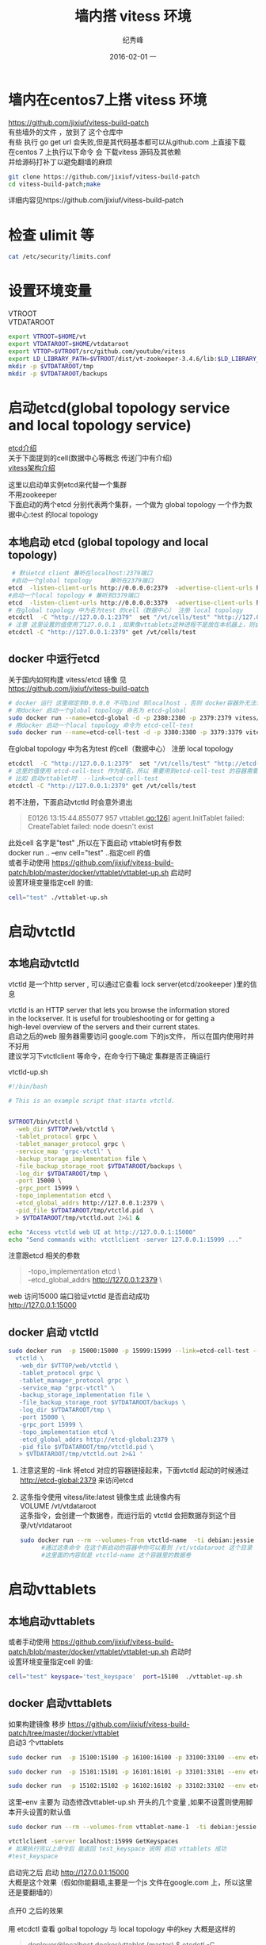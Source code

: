 # -*- coding:utf-8 -*-
#+LANGUAGE:  zh
#+TITLE:    墙内搭 vitess 环境
#+AUTHOR:    纪秀峰
#+EMAIL:     jixiuf@gmail.com
#+DATE:     2016-02-01 一
#+DESCRIPTION:vitess 测试
#+KEYWORDS:
#+TAGS: Golang:Vitess
#+FILETAGS:
#+OPTIONS:   H:2 num:nil toc:t \n:t @:t ::t |:t ^:nil -:t f:t *:t <:t
#+OPTIONS:   TeX:t LaTeX:t skip:nil d:nil todo:t pri:nil
* 墙内在centos7上搭 vitess 环境
  https://github.com/jixiuf/vitess-build-patch
  有些墙外的文件 ，放到了 这个仓库中
  有些 执行 go get url 会失败,但是其代码基本都可以从github.com 上直接下载
  在centos 7 上执行以下命令 会 下载vitess 源码及其依赖
  并给源码打补丁以避免翻墙的麻烦
  #+BEGIN_SRC sh
    git clone https://github.com/jixiuf/vitess-build-patch
    cd vitess-build-patch;make
  #+END_SRC
  详细内容见https://github.com/jixiuf/vitess-build-patch
* 检查 ulimit 等
  #+BEGIN_SRC sh
    cat /etc/security/limits.conf
  #+END_SRC
  #+BEGIN_QUOTE
    * soft nofile 102400
    * hard nofile 102400
  #+END_QUOTE
* 设置环境变量
  VTROOT
  VTDATAROOT
  #+BEGIN_SRC sh
    export VTROOT=$HOME/vt
    export VTDATAROOT=$HOME/vtdataroot
    export VTTOP=$VTROOT/src/github.com/youtube/vitess
    export LD_LIBRARY_PATH=$VTROOT/dist/vt-zookeeper-3.4.6/lib:$LD_LIBRARY_PATH
    mkdir -p $VTDATAROOT/tmp
    mkdir -p $VTDATAROOT/backups
  #+END_SRC
* 启动etcd(global topology service  and  local topology service)
  [[file:go_etcd.org][etcd介绍]]
  关于下面提到的cell(数据中心等概念 传送门中有介绍)
  [[file:go_vitess.org][vitess架构介绍]]

  这里以启动单实例etcd来代替一个集群
  不用zookeeper
  下面启动的两个etcd 分别代表两个集群，一个做为 global topology 一个作为数据中心:test 的local topology
** 本地启动 etcd   (global topology  and local topology)
  #+BEGIN_SRC sh
     # 默认etcd client 兼听在localhost:2379端口
     #启动一个global topology     兼听在2379端口
    etcd  -listen-client-urls http://0.0.0.0:2379  -advertise-client-urls http://0.0.0.0:2379 -listen-peer-urls http://0.0.0.0:2380
    #启动一个local topology # 兼听到3379端口
    etcd  -listen-client-urls http://0.0.0.0:3379  -advertise-client-urls http://0.0.0.0:3379 -listen-peer-urls http://0.0.0.0:3380
    # 在global topology 中为名为test 的cell（数据中心） 注册 local topology
    etcdctl  -C "http://127.0.0.1:2379"  set "/vt/cells/test" "http://127.0.0.1:3379"
    # 注意 这里设置的值使用了127.0.0.1 ,如果像vttablets这种进程不是放在本机器上，则会出问题，你可能需要把127.0.0.1 换成你真实的ip
    etcdctl -C "http://127.0.0.1:2379" get /vt/cells/test
  #+END_SRC

** docker 中运行etcd
   关于国内如何构建 vitess/etcd 镜像 见
   https://github.com/jixiuf/vitess-build-patch
   #+BEGIN_SRC sh
     # docker 运行 这里绑定到0.0.0.0 不可bind 到localhost ，否则 docker容器外无法访问
     # 用docker 启动一个global topology 命名为 etcd-global
     sudo docker run --name=etcd-global -d -p 2380:2380 -p 2379:2379 vitess/etcd:v2.0.13-lite etcd  -listen-client-urls http://0.0.0.0:2379  -advertise-client-urls http://0.0.0.0:2379 -listen-peer-urls http://0.0.0.0:2380
     # 用docker 启动一个local topology 命令为 etcd-cell-test
     sudo docker run --name=etcd-cell-test -d -p 3380:3380 -p 3379:3379 vitess/etcd:v2.0.13-lite etcd  -listen-client-urls http://0.0.0.0:3379  -advertise-client-urls http://0.0.0.0:3379 -listen-peer-urls http://0.0.0.0:3380
   #+END_SRC
   在global topology 中为名为test 的cell（数据中心） 注册 local topology
   #+BEGIN_SRC sh
     etcdctl  -C "http://127.0.0.1:2379"  set "/vt/cells/test" "http://etcd-cell-test:3379"
     # 这里的值使用 etcd-cell-test 作为域名，所以 需要用到etcd-cell-test 的容器需要link 到 etcd-cell-test 上
     # 比如 启动vttablet时  --link=etcd-cell-test
     etcdctl -C "http://127.0.0.1:2379" get /vt/cells/test
   #+END_SRC
   若不注册，下面启动vtctld 时会意外退出
   #+BEGIN_QUOTE
      E0126 13:15:44.855077     957 vttablet.go:126] agent.InitTablet failed: CreateTablet failed: node doesn't exist
   #+END_QUOTE
   此处cell 名字是"test" ,所以在下面启动 vttablet时有参数
   docker run .. --env cell="test" ..指定cell 的值
   或者手动使用 https://github.com/jixiuf/vitess-build-patch/blob/master/docker/vttablet/vttablet-up.sh 启动时
   设置环境变量指定cell 的值:
   #+BEGIN_SRC sh
     cell="test" ./vttablet-up.sh
   #+END_SRC
* 启动vtctld
** 本地启动vtctld
  vtctld 是一个http server , 可以通过它查看 lock server(etcd/zookeeper )里的信息

  vtctld is an HTTP server that lets you browse the information stored
  in the lockserver. It is useful for troubleshooting or for getting a
  high-level overview of the servers and their current states.
  启动之后的web 服务器需要访问 google.com 下的js文件， 所以在国内使用时并不好用
  建议学习下vtctlclient 等命令，在命令行下确定 集群是否正确运行

  vtctld-up.sh
  #+BEGIN_SRC sh
    #!/bin/bash

    # This is an example script that starts vtctld.


    $VTROOT/bin/vtctld \
      -web_dir $VTTOP/web/vtctld \
      -tablet_protocol grpc \
      -tablet_manager_protocol grpc \
      -service_map 'grpc-vtctl' \
      -backup_storage_implementation file \
      -file_backup_storage_root $VTDATAROOT/backups \
      -log_dir $VTDATAROOT/tmp \
      -port 15000 \
      -grpc_port 15999 \
      -topo_implementation etcd \
      -etcd_global_addrs http://127.0.0.1:2379 \
      -pid_file $VTDATAROOT/tmp/vtctld.pid  \
      > $VTDATAROOT/tmp/vtctld.out 2>&1 &

    echo "Access vtctld web UI at http://127.0.0.1:15000"
    echo "Send commands with: vtctlclient -server 127.0.0.1:15999 ..."
  #+END_SRC
注意跟etcd 相关的参数
#+BEGIN_QUOTE
      -topo_implementation etcd \
      -etcd_global_addrs http://127.0.0.1:2379 \
#+END_QUOTE
  web 访问15000 端口验证vtctld 是否启动成功
  http://127.0.0.1:15000
** docker 启动 vtctld
   #+BEGIN_SRC sh
   sudo docker run  -p 15000:15000 -p 15999:15999 --link=etcd-cell-test --link=etcd-global:etcd-global-alias --name=vtctld-name -d -u vitess vitess/lite:latest bash -c 'mkdir -p $VTDATAROOT/{backups,tmp}&&
     vtctld \
      -web_dir $VTTOP/web/vtctld \
      -tablet_protocol grpc \
      -tablet_manager_protocol grpc \
      -service_map "grpc-vtctl" \
      -backup_storage_implementation file \
      -file_backup_storage_root $VTDATAROOT/backups \
      -log_dir $VTDATAROOT/tmp \
      -port 15000 \
      -grpc_port 15999 \
      -topo_implementation etcd \
      -etcd_global_addrs http://etcd-global:2379 \
      -pid_file $VTDATAROOT/tmp/vtctld.pid \
      > $VTDATAROOT/tmp/vtctld.out 2>&1 '
   #+END_SRC
   1. 注意这里的 --link 将etcd 对应的容器链接起来，下面vtctld 起动的时候通过 http://etcd-global:2379 来访问etcd
   2. 这条指令使用 vitess/lite:latest 镜像生成 此镜像内有
      VOLUME /vt/vtdataroot
      这条指令，会创建一个数据卷，而运行后的 vtctld 会把数据存到这个目录/vt/vtdataroot
      #+BEGIN_SRC sh
        sudo docker run --rm --volumes-from vtctld-name  -ti debian:jessie
              #通过这条命令 在这个新启动的容器中你可以看到 /vt/vtdataroot 这个目录
              #这里面的内容就是 vtctld-name 这个容器里的数据卷
      #+END_SRC
* 启动vttablets
** 本地启动vttablets
   或者手动使用 https://github.com/jixiuf/vitess-build-patch/blob/master/docker/vttablet/vttablet-up.sh 启动时
   设置环境变量指定cell 的值:
   #+BEGIN_SRC sh
     cell="test" keyspace='test_keyspace'  port=15100  ./vttablet-up.sh
   #+END_SRC

** docker 启动vttablets
   如果构建镜像 移步 https://github.com/jixiuf/vitess-build-patch/tree/master/docker/vttablet
   启动3 个vttablets
    #+BEGIN_SRC sh
    sudo docker run  -p 15100:15100 -p 16100:16100 -p 33100:33100 --env etcd_global_addrs="http://etcd-global:2379" --env cell="test" --env keyspace='test_keyspace' --env uid=100 --env port=15100 --env grpc_port=16100 --env mysql_port=33100 --link=etcd-global:etcd-global-alias --link=etcd-cell-test  --volumes-from vtctld-name  --name=vttablet-name-1 -d -u vitess vitess/vttablet:lite /vt/bin/vttablet-up.sh

    sudo docker run  -p 15101:15101 -p 16101:16101 -p 33101:33101 --env etcd_global_addrs="http://etcd-global:2379" --env cell="test" --env keyspace='test_keyspace' --env uid=101  --env port=15101 --env grpc_port=16101 --env mysql_port=33101  --link=etcd-global:etcd-global-alias --link=etcd-cell-test --volumes-from vtctld-name  --name=vttablet-name-2 -d -u vitess vitess/vttablet:lite /vt/bin/vttablet-up.sh

    sudo docker run  -p 15102:15102 -p 16102:16102 -p 33102:33102 --env etcd_global_addrs="http://etcd-global:2379"  --env cell="test" --env keyspace='test_keyspace' --env uid=102  --env port=15102 --env grpc_port=16102 --env mysql_port=33102   --link=etcd-global:etcd-global-alias  --link=etcd-cell-test --volumes-from vtctld-name  --name=vttablet-name-3 -d -u vitess vitess/vttablet:lite /vt/bin/vttablet-up.sh
    #+END_SRC
    这里--env 主要为 动态修改vttablet-up.sh 开头的几个变量 ,如果不设置则使用脚本开头设置的默认值
    #+BEGIN_SRC sh
    sudo docker run --rm --volumes-from vttablet-name-1  -ti debian:jessie
    #+END_SRC
    #+BEGIN_SRC sh
      vtctlclient -server localhost:15999 GetKeyspaces
      # 如果执行完以上命令后 能返回 test_keyspace 说明 启动 vttablets 成功
      #test_keyspace
    #+END_SRC

启动完之后 启动 http://127.0.0.1:15000
大概是这个效果（假如你能翻墙,主要是一个js 文件在google.com 上，所以这里还是要翻墙的）
[[file:../download/vitess-screenshot-1.png]]
点开0 之后的效果
[[file:../download/vitess-screenshot-2.png]]
用 etcdctl 查看 golbal topology 与 local topology 中的key 大概是这样的
#+BEGIN_QUOTE
deployer@localhost docker/vttablet (master) $ etcdctl -C "http://127.0.0.1:2379" ls / --recursive                                                                                                         2
/vt
/vt/cells
/vt/cells/test
/vt/keyspaces
/vt/keyspaces/test_keyspace
/vt/keyspaces/test_keyspace/0
deployer@localhost docker/vttablet (master) $ etcdctl -C "http://127.0.0.1:3379" ls / --recursive
/vt
/vt/tablets
/vt/tablets/test-0000000100
/vt/tablets/test-0000000101
/vt/tablets/test-0000000102
/vt/replication
/vt/replication/test_keyspace
/vt/replication/test_keyspace/0
/vt/ns
/vt/ns/test_keyspace
deployer@localhost docker/vttablet $ etcdctl -C "http://127.0.0.1:3379" get /vt/tablets/test-0000000101/_Data                                                                                             1
{
  "alias": {
    "cell": "test",
    "uid": 101
  },
  "hostname": "172.17.0.6",
  "ip": "172.17.0.6",
  "port_map": {
    "grpc": 16101,
    "mysql": 33101,
    "vt": 15101
  },
  "keyspace": "test_keyspace",
  "shard": "0",
  "type": 2
}
#+END_QUOTE
在面的信息 大概显示了有3个tablets 分别名为 test-0000000100 test-0000000101 test-0000000102

** 如何停掉docker 中的vttablets
   #+BEGIN_SRC sh
     sudo docker exec vttablet-name-1 vttablet-down.sh
     sudo docker exec vttablet-name-2 vttablet-down.sh
     sudo docker exec vttablet-name-3 vttablet-down.sh
     # 不要用 docker stop vttablet-name-1
   #+END_SRC
   停掉后 ，tablet 状态变成spard 态
   停掉的 vttablets
   可以用
   #+BEGIN_SRC sh
     sudo docker start vttablet-name-1
     sudo docker start vttablet-name-2
     sudo docker start vttablet-name-3
     # 起动之后 从库是处于不同步状态,需要手动同步一下
     # 原则上 vttablets 不要轻易重起
     vtctlclient -server localhost:15999 StartSlave test-0000000100
     vtctlclient -server localhost:15999 StartSlave test-0000000101
     vtctlclient -server localhost:15999 StartSlave test-0000000102

   #+END_SRC

* Initialize the new keyspace
  By launching tablets assigned to a nonexistent keyspace, we've
  essentially created a new keyspace. To complete the initialization
  of the local topology data, perform a keyspace rebuild:
#+BEGIN_SRC sh
  $VTROOT/bin/vtctlclient -server localhost:15999 RebuildKeyspaceGraph test_keyspace
  或
  sudo docker run --rm  --link=vtctld-name  --link=etcd-global:etcd-global-alias --link=etcd-cell-test  -u vitess vitess/base vtctlclient -server vtctld-name:15999 RebuildKeyspaceGraph test_keyspace
#+END_SRC

* Initialize MySQL databases
  上面默认创建的3个tablets 都是 replica类型的， 在 vttablet-up.sh脚本中指定的
  且创建的时候不能指定为Master 类型，
  所以现在需要将其中一个设为master 类型，
  我们创建的keyspace 是test_keyspace
  mysql database 默认名为vt_test_keyspace
  #+BEGIN_SRC sh
    vtctlclient -server localhost:15999 InitShardMaster -force test_keyspace/0 test-0000000100
    或
    sudo docker run --rm  --link=vtctld-name  --link=etcd-global:etcd-global-alias --link=etcd-cell-test  -u vitess vitess/base vtctlclient -server vtctld-name:15999 InitShardMaster -force test_keyspace/0 test-0000000100
  #+END_SRC
  #+BEGIN_QUOTE
  W0126 16:27:59.683313       1 main.go:43] W0126 16:27:59.676297 logger.go:256] master-elect tablet test-0000000100 is not the shard master, proceeding anyway as -force was used
  W0126 16:27:59.686786       1 main.go:43] W0126 16:27:59.676335 logger.go:256] master-elect tablet test-0000000100 is not a master in the shard, proceeding anyway as -force was used
  #+END_QUOTE
  因为是第一次启动这个shard (test_keyspace/0 默认没做shard,则命名为0)，所以此时还没有master 及各从库也无从同步数据,
  InitShardMaster 加-force 参数,似乎是对shard 进行是否正常的检查等
  正常情况下InitShardMaster 只对master 有用，加了-force则即使是slave也行，估计是同时把它设成master
  运行此命令之后的情况如下
  [[file:../download/vitess-screenshot-3.png]]
  或者通过以下命令查看运行情况
  #+BEGIN_SRC sh
    # 这里传递的参数 test 是cell(数据中心名称)
    $VTROOT/bin/vtctlclient -server localhost:15999 ListAllTablets test
    sudo docker run --rm  --link=vtctld-name  --link=etcd-global:etcd-global-alias --link=etcd-cell-test  -u vitess vitess/base vtctlclient  -server vtctld-name:15999 ListAllTablets test
  #+END_SRC
  #+BEGIN_QUOTE
  test-0000000100 test_keyspace 0 master 172.17.0.5:15100 172.17.0.5:33100 []
  test-0000000101 test_keyspace 0 replica 172.17.0.6:15101 172.17.0.6:33101 []
  test-0000000102 test_keyspace 0 replica 172.17.0.7:15102 172.17.0.7:33102 []
  #+END_QUOTE
  可以看到此时有一个master 两个salve

* 建表

  #+BEGIN_SRC sh
    sudo docker run --rm  --link=vtctld-name  --link=etcd-global:etcd-global-alias --link=etcd-cell-test  -u vitess vitess/base vtctlclient  -server vtctld-name:15999 ApplySchema -sql "CREATE TABLE test_table (id BIGINT AUTO_INCREMENT,msg VARCHAR(250),PRIMARY KEY(id)) Engine=InnoDB"  test_keyspace
  #+END_SRC
  从任何一个tablets 上查看 建表语句是否成功
  #+BEGIN_SRC sh
   sudo docker run --rm  --link=vtctld-name  --link=etcd-global:etcd-global-alias --link=etcd-cell-test  -u vitess vitess/base vtctlclient  -server vtctld-name:15999 GetSchema test-0000000101
  #+END_SRC
  #+BEGIN_QUOTE
    {
    "database_schema": "CREATE DATABASE /*!32312 IF NOT EXISTS*/ `{{.DatabaseName}}` /*!40100 DEFAULT CHARACTER SET utf8 */",
    "table_definitions": [
        {
        "name": "test_table",
        "schema": "CREATE TABLE `test_table` (\n  `id` bigint(20) NOT NULL AUTO_INCREMENT,\n  `msg` varchar(250) DEFAULT NULL,\n  PRIMARY KEY (`id`)\n) ENGINE=InnoDB DEFAULT CHARSET=utf8",
        "columns": [
            "id",
            "msg"
        ],
        "primary_key_columns": [
            "id"
        ],
        "type": "BASE TABLE",
        "data_length": 16384
        }
    ],
    "version": "3a40f48d47be23b7827c58f64c00b86f"
    }
  #+END_QUOTE
* backup 备份
  第一次建完表后，最好进行一次备份，一些从库如果意外当掉，并且数据丢失的话，
  它可以自动从最近的一次备份开始与master 同步数据
  #+BEGIN_SRC sh
  #这里利用最一个从库做备份
  vtctlclient -server localhost:15999 Backup test-0000000101
  或
  sudo docker run --rm  --link=vtctld-name  --link=etcd-global:etcd-global-alias --link=etcd-cell-test  -u vitess vitess/base vtctlclient  -server vtctld-name:15999 Backup test-0000000101
  或
  sudo docker run --rm  --link=vtctld-name  --link=etcd-global:etcd-global-alias --link=etcd-cell-test  -u vitess vitess/base vtctl -etcd_global_addrs='http://etcd-global:2379'  -topo_implementation=etcd Backup test-0000000101
  #+END_SRC
  查看备份
  #+BEGIN_SRC sh
  sudo docker run --rm  --link=vtctld-name  --link=etcd-global:etcd-global-alias --link=etcd-cell-test  -u vitess vitess/base vtctlclient  -server vtctld-name:15999 ListBackups test_keyspace/0
  sudo docker run --rm  --link=vtctld-name  --link=etcd-global:etcd-global-alias --link=etcd-cell-test  -u vitess vitess/base vtctl -etcd_global_addrs='http://etcd-global:2379'  -topo_implementation=etcd ListBackups test_keyspace/0
  #+END_SRC
  似乎backup 有问题,根本没列出来备份的东西(这里先略过备份)
  #+BEGIN_QUOTE
  W0126 17:12:52.129503       1 vtctl.go:77] cannot connect to syslog: Unix syslog delivery error
  E0126 17:12:52.130768       1 vtctl.go:100] action failed: ListBackups no registered implementation of BackupStorage
  #+END_QUOTE
* 启动 vtgate
  正式环境中， 应该启动多个vtgate 实际来负载均衡
  注意这里的几个重要参数，
  -cell 数据中心的名称
  -port web端口
  -grpc_port grpc端口
  #+BEGIN_SRC sh
       sudo docker run  -p 15001:15001 -p 15991:15991 --link=etcd-cell-test --link=etcd-global:etcd-global-alias --volumes-from vtctld-name  --name=vtgate-name-1 -d -u vitess vitess/lite:latest bash -c 'mkdir -p $VTDATAROOT/{backups,tmp}&&
       $VTROOT/bin/vtgate \
    -log_dir $VTDATAROOT/tmp \
    -port 15001 \
    -grpc_port 15991 \
    -cell test \
    -tablet_protocol grpc \
    -service_map "bsonrpc-vt-vtgateservice,grpc-vtgateservice" \
    -pid_file $VTDATAROOT/tmp/vtgate.pid \
    -topo_implementation etcd \
    -etcd_global_addrs http://etcd-global:2379 \
    > $VTDATAROOT/tmp/vtgate.out 2>&1'

  #+END_SRC
* 启动客户端 连接 vitess 集群
  https://github.com/youtube/vitess/blob/master/examples/local/client.go
  vitess 源码有一个测试 client.go
  #+BEGIN_SRC sh
    # 这里的15991 端口 即为 上面vtgate 的端口
    go run client.go -server=localhost:15991
  #+END_SRC
  执行的效果图
  #+BEGIN_QUOTE
  deployer@localhost examples/local (master) $ go run client.go -server=localhost:15991
  Inserting into master...
  Reading from master...
  (1, "V is for speed")
  Reading from replica...
  (1, "V is for speed")
  deployer@localhost examples/local (master) $
  #+END_QUOTE
* 关于 --volumes-from vtctld-name
  在docker启动中启动vttables vtgates 时加了参数--volumes-from vtctld-name
  而其使用的镜像中都有一句
      VOLUME /vt/vtdataroot
  所以几个容器的/vt/vtdataroot是相同的
  用下面的命令就可以查看/vt/vtdataroot 目录下的内容
  当然你也可以选择将宿主机的某个目录挂载到 /vt/vtdataroot 上
  #+BEGIN_SRC sh
    sudo docker run --rm --volumes-from vtctld-name  -ti debian:jessie
  #+END_SRC

* vtctld vtctl vtctlclient的关系
  vtctld 是个守护进程
  vtctlclient 需要vtctld的存在才能进行相应的操作 需要-server 指向vtctld的端口
  如
  #+BEGIN_SRC sh
    vtctlclient  -server vtctld-name:15999 Backup test-0000000101
  #+END_SRC
  而vtctl 不需要vtctld 守护进程,但是它需要从topology（etcd or zookeeper） 直接获取信息
  #+BEGIN_SRC sh
    vtctl -etcd_global_addrs='http://etcd-global:2379'  -topo_implementation=etcd ListBackups test_keyspace/0
  #+END_SRC

* 一些常用的命令
** GetKeyspaces 查有哪些keyspace
    #+BEGIN_SRC sh
        vtctlclient -server=127.0.0.1:15999  GetKeyspaces
        sudo docker run --rm  --link=vtctld-name  --link=etcd-global:etcd-global-alias --link=etcd-cell-test  -u vitess vitess/base  vtctlclient -server=vtctld-name:15999 GetKeyspaces
    #+END_SRC
    #+BEGIN_QUOTE
    test_keyspace
    #+END_QUOTE

** 查某cell=test  keyspace=test_keyspace shard=0 的主从关系
    #+BEGIN_SRC sh
        vtctlclient -server=127.0.0.1:15999 GetShardReplication test test_keyspace/0
        sudo docker run --rm  --link=vtctld-name  --link=etcd-global:etcd-global-alias --link=etcd-cell-test  -u vitess vitess/base  vtctlclient -server=vtctld-name:15999 GetShardReplication test test_keyspace/0
    #+END_SRC
    #+BEGIN_QUOTE
        {
        "nodes": [
            {
            "tablet_alias": {
                "cell": "test",
                "uid": 100
            }
            },
            {
            "tablet_alias": {
                "cell": "test",
                "uid": 101
            }
            },
            {
            "tablet_alias": {
                "cell": "test",
                "uid": 102
            }
            }
        ]
        }
    #+END_QUOTE

** ListAllTablets 查cell=test下有哪些 tablets
    #+BEGIN_SRC sh
        vtctlclient -server=127.0.0.1:15999  ListAllTablets test
        sudo docker run --rm  --link=vtctld-name  --link=etcd-global:etcd-global-alias --link=etcd-cell-test  -u vitess vitess/base  vtctlclient -server=vtctld-name:15999 ListAllTablets test
    #+END_SRC
    #+BEGIN_QUOTE
        test-0000000100 test_keyspace 0 master 172.17.0.5:15100 172.17.0.5:33100 []
        test-0000000101 test_keyspace 0 spare 172.17.0.6:15101 172.17.0.6:33101 []
        test-0000000102 test_keyspace 0 replica 172.17.0.7:15102 172.17.0.7:33102 []
    #+END_QUOTE

** ListTablets 查某个tablet 的具体信息
    #+BEGIN_SRC sh
        vtctlclient -server=127.0.0.1:15999  ListTablets test-0000000100
        sudo docker run --rm  --link=vtctld-name  --link=etcd-global:etcd-global-alias --link=etcd-cell-test  -u vitess vitess/base  vtctlclient -server=vtctld-name:15999 ListTablets test-0000000100
    #+END_SRC
    #+BEGIN_QUOTE
        test-0000000100 test_keyspace 0 master 172.17.0.5:15100 172.17.0.5:33100 []
    #+END_QUOTE

** Validate 查测global replication graph各个节点可达，并检测各cell 的tablets 一致
    -ping-tablets 表时是否检测各tablets
    GetShardReplication

    #+BEGIN_SRC sh
        vtctlclient -server=127.0.0.1:15999  Validate
        vtctlclient -server=127.0.0.1:15999  Validate -ping-tablets
        sudo docker run --rm  --link=vtctld-name  --link=etcd-global:etcd-global-alias --link=etcd-cell-test  -u vitess vitess/base  vtctlclient -server=vtctld-name:15999 Validate
        sudo docker run --rm  --link=vtctld-name  --link=etcd-global:etcd-global-alias --link=etcd-cell-test  -u vitess vitess/base  vtctlclient -server=vtctld-name:15999 Validate -ping-tablets
    #+END_SRC
    #+BEGIN_QUOTE
        E0127 09:59:18.056776   11676 main.go:45] E0127 01:59:18.056456 logger.go:262] no slaves of tablet test-0000000100 found
        E0127 09:59:18.087638   11676 main.go:51] Remote error: rpc error: code = 2 desc = "some validation errors - see log"
    #+END_QUOTE

** ValidateKeyspace 只查测指定keyspace
    #+BEGIN_SRC sh
        vtctlclient -server=127.0.0.1:15999  ValidateKeyspace -ping-tablets test_keyspace
    #+END_SRC

** FindAllShardsInKeyspace 查keyspace=test_keyspace 内有哪些shard信息
    #+BEGIN_SRC sh
        vtctlclient -server=127.0.0.1:15999  FindAllShardsInKeyspace test_keyspace
    #+END_SRC
    以下内容显示有一个shard名为"0" 的shard,这个shard 中mysql主库 uid=100
    served_types 不太了解是什么东西
    #+BEGIN_QUOTE
        {
        "0": {
            "master_alias": {
            "cell": "test",
            "uid": 100
            },
            "served_types": [
            {
                "tablet_type": 1
            },
            {
                "tablet_type": 2
            },
            {
                "tablet_type": 3
            }
            ],
            "cells": [
            "test"
            ]
        }
        }
    #+END_QUOTE

** ApplySchema [-allow_long_unavailability] {-sql=<sql> || -sql-file=<filename>} <keyspace>
    执行建表语句等

** ValidateSchemaKeyspace 检测keyspace=test_keyspace上表结构是否与各slave 同步
   #+BEGIN_SRC sh
       vtctlclient -server=127.0.0.1:15999  ValidateSchemaKeyspace test_keyspace
   #+END_SRC
** ValidateSchemaShard 检测keyspace=test_keyspace shard=0上表结构是否与各slave 同步
   #+BEGIN_SRC sh
       vtctlclient -server=127.0.0.1:15999  ValidateSchemaShard test_keyspace/0
   #+END_SRC
** ValidateVersionKeyspace
    查测 指定keyspace上的 master 的版本是否与各slave 一致
   #+BEGIN_SRC sh
       vtctlclient -server=127.0.0.1:15999  ValidateVersionKeyspace  test_keyspace
   #+END_SRC
** GetEndPoints
    查 cell=test,keyspace=test_keyspace shard=0 tableType=master 的EndPoints 信息
    #+BEGIN_SRC sh
      vtctlclient -server localhost:15999 GetEndPoints test test_keyspace/0 master
    #+END_SRC
    endpoints 似乎是列出 tablets 兼听在哪些端口等信息
    #+BEGIN_QUOTE
            {
        "entries": [
            {
            "uid": 100,
            "host": "172.17.0.5",
            "port_map": {
                "grpc": 16100,
                "mysql": 33100,
                "vt": 15100
            }
            }
        ]
        }
    #+END_QUOTE
** GetSrvKeyspace 查询 cell=test keyspace=test_keyspace 的Srv信息
    这个不太明白 ,served_type

    #+BEGIN_SRC sh
        vtctlclient -server localhost:15999 GetSrvKeyspace  test test_keyspace
    #+END_SRC
    #+BEGIN_QUOTE
     {
        "partitions": [
            {
            "served_type": 1,
            "shard_references": [
                {
                "name": "0"
                }
            ]
            },
            {
            "served_type": 2,
            "shard_references": [
                {
                "name": "0"
                }
            ]
            },
            {
            "served_type": 3,
            "shard_references": [
                {
                "name": "0"
                }
            ]
            }
        ]
    }
    #+END_QUOTE
** ReparentTablet 让指定的 tablet 变成master 类型
    似乎只有在各节点都正常运行的时候这个命令才有可能有效
    我测试的时候，发现正常的情况下， 也不用把指定的 tablet 切成master
    #+BEGIN_SRC sh
    vtctlclient -server localhost:15999 ReparentTablet  test-0000000101
    #+END_SRC
** EmergencyReparentShard 将 keyspace='test_keyspace' shard=0 上的 tablet=test-0000000101 设置成当前master
    这个命令用于紧急情况下的修复（master 节点已经当掉）
    这个命令会建议你用哪个slave 来暂代master
    #+BEGIN_SRC sh
     vtctlclient -server localhost:15999 EmergencyReparentShard test_keyspace/0  test-0000000101
    #+END_SRC
    #+BEGIN_QUOTE
    E0127 10:51:21.409971   12357 main.go:51] Remote error: rpc error: code = 2 desc = "tablet test-0000000101 is more advanced than master elect tablet test-0000000102: MySQL56/36cf5f1e-c494-11e5-8f62-0242ac110005:1-15 > position:\"MySQL56/36cf5f1e-c494-11e5-8f62-0242ac110005:1-11\" master_host:\"172.17.0.5\" master_port:33100 master_connect_retry:10 "
    deployer@localhost examples/local (master) $ vtctlclient -server localhost:15999 EmergencyReparentShard test_keyspace/0  test-0000000101                                                                  1
    W0127 10:51:35.206041   12375 main.go:43] W0127 02:51:35.205299 logger.go:256] cannot read old master tablet test-0000000100, won't touch it: node doesn't exist
    deployer@localhost examples/local (master) $
    #+END_QUOTE
** StartSlave 将tablet= test-0000000101 的salve 节点进行 同步
    如果发现某slave 节点数据不同步，可用此命令
    #+BEGIN_SRC sh
    vtctlclient -server localhost:15999 StartSlave test-0000000101
    #+END_SRC
** ExecuteFetchAsDba 在指定的tablet 上执行sql 语句
    #+BEGIN_SRC sh
    vtctlclient -server localhost:15999 ExecuteFetchAsDba    test-0000000100 "select * from test_table"
    #+END_SRC
    但是返回的东西不是sql 语句的结果
    #+BEGIN_QUOTE
        {
    "fields": [
        {
        "name": "id",
        "type": 265
        },
        {
        "name": "msg",
        "type": 6165
        }
    ],
    "rows_affected": 21,
    "rows": [
        {
        "lengths": [
            1,
            14
        ],
        "values": "MVYgaXMgZm9yIHNwZWVk"
        },
        {
        "lengths": [
            1,
            14
        ],
        "values": "MlYgaXMgZm9yIHNwZWVk"
        },
    }
    #+END_QUOTE
** UpdateTabletAddrs 更改tablet 的host or ip or port
    -hostname
    -ip-addr
    -mysql-port
    -vt-port
    -grpc-port
    #+BEGIN_SRC sh
    vtctlclient -server=127.0.0.1:15999  UpdateTabletAddrs -ip-addr=172.17.0.5 test-0000000100
    #+END_SRC
** DeleteTablet 删除一个Tablet
** ChangeSlaveType 改变一个tablet 的slave类型
    #+BEGIN_SRC sh
      vtctlclient -server=127.0.0.1:15999  ChangeSlaveType test-0000000100 spare
      # 运行完之后 好像没效果 (可能是这个tablet出问题了)
      vtctlclient -server=127.0.0.1:15999  ListAllTablets test
    #+END_SRC
  + 更多命令 http://vitess.io/reference/vtctl.html
